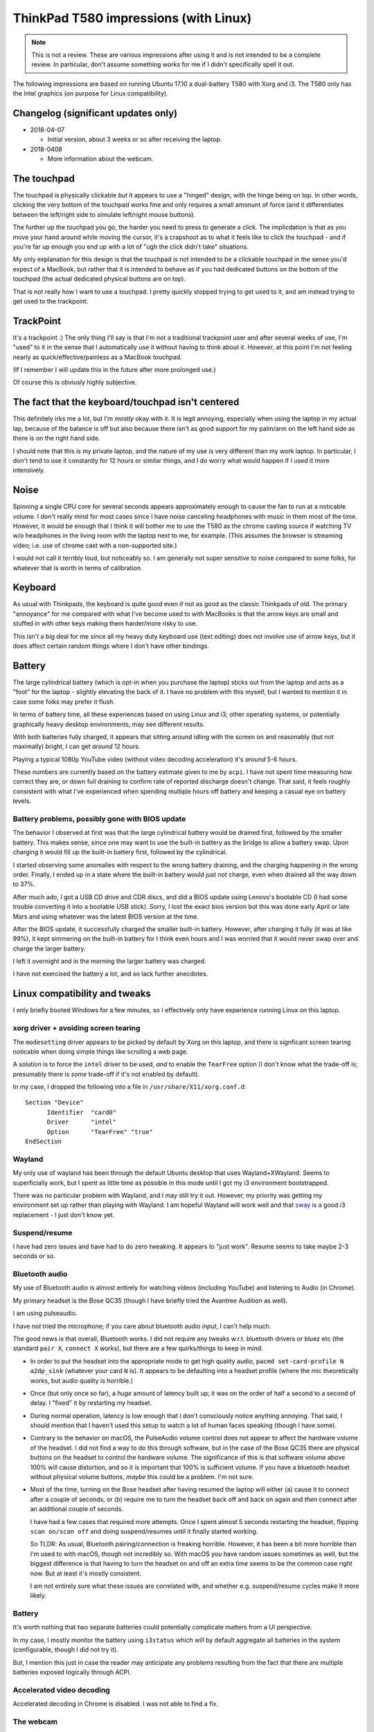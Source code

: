 ThinkPad T580 impressions (with Linux)
======================================

.. NOTE:: This is not a review.
          These are various impressions after using it and is not intended to be a complete review. In
          particular, don't assume something works for me if I didn't specifically spell it out.

The following impressions are based on running Ubuntu 17.10 a
dual-battery T580 with Xorg and i3. The T580 only has
the Intel graphics (on purpose for Linux compatibility).

Changelog (significant updates only)
------------------------------------

* 2018-04-07

  * Initial version, about 3 weeks or so after receiving the laptop.

* 2018-0408

  * More information about the webcam.

The touchpad
------------

The touchpad is physically clickable *but* it appears to use a
"hinged" design, with the hinge being on top. In other words, clicking
the very bottom of the touchpad works fine and only requires a small
amonunt of force (and it differentiates between the left/right side to
simulate left/right mouse buttons).

The further up the touchpad you go, the harder you need to press to
generate a click. The implicdation is that as you move your hand
around while moving the cursor, it's a crapshoot as to what it feels
like to click the touchpad - and if you're far up enough you end up
with a lot of "ugh the click didn't take" situations.

My only explanation for this design is that the touchpad is not
intended to be a clickable touchpad in the sense you'd expect of a
MacBook, but rather that it is intended to behave as if you had
dedicated buttons on the bottom of the touchpad (the actual dedicated
physical buttons are on top).

That is not really how I want to use a touchpad. I pretty quickly
stopped trying to get used to it, and am instead trying to get used to
the trackpoint.

TrackPoint
----------

It's a trackpoint :) The only thing I'll say is that I'm not a
traditional trackpoint user and after several weeks of use, I'm "used"
to it in the sense that I automatically use it without having to think
about it. However, at this point I'm not feeling nearly as
quick/effective/painless as a MacBook touchpad.

(If I remember I will update this in the future after more prolonged
use.)

Of course this is obviusly highly subjective.


The fact that the keyboard/touchpad isn't centered
--------------------------------------------------

This definitely irks me a lot, but I'm *mostly* okay with it. It is
legit annoying, especially when using the laptop in my actual lap,
because of the balance is off but also because there isn't as good
support for my palm/arm on the left hand side as there is on the right
hand side.

I should note that this is my private laptop, and the nature of my use
is very different than my work laptop. In particular, I don't tend to
use it constantly for 12 hours or similar things, and I do worry what
would happen if I used it more intensively.

Noise
-----

Spinning a single CPU core for several seconds appears approximately
enough to cause the fan to run at a noticable volume. I don't really
mind for most cases since I have noise canceling headphones with
music in them most of the time. However, it would be enough that I
think it will bother me to use the T580 as the chrome casting source if
watching TV w/o headphones in the living room with the laptop next to
me, for example. (This assumes the browser is streaming video;
i.e. use of chrome cast with a non-supported site.)

I would not call it terribly loud, but noticeably so. I am generally
not super sensitive to noise compared to some folks, for whatever that
is worth in terms of calibration.


Keyboard
--------

As usual with Thinkpads, the keyboard is quite good even if not as
good as the classic Thinkpads of old. The primary "annoyance" for me
compared with what I've become used to with MacBooks is that the arrow
keys are small and stuffed in with other keys making them harder/more
risky to use.

This isn't a big deal for me since all my heavy duty keyboard use
(text editing) does not involve use of arrow keys, but it does affect
certain random things where I don't have other bindings.

Battery
-------

The large cylindrical battery (which is opt-in when you purchase the
laptop) sticks out from the laptop and acts as a "foot" for the
laptop - slightly elevating the back of it. I have no problem with
this myself, but I wanted to mention it in case some folks may prefer
it flush.

In terms of battery time, all these experiences based on using Linux
and i3; other operating systems, or potentially graphically heavy
desktop environments, may see different results.

With both batteries fully charged, it appears that sitting around
idling with the screen on and reasonably (but not maximally) bright, I
can get *around* 12 hours.

Playing a typical 1080p YouTube video (without video decoding
acceleration) it's *around* 5-6 hours.

These numbers are currently based on the battery estimate given to me
by ``acpi``. I have not spent time measuring how correct they are, or
down full draining to confirm rate of reported discharge doesn't
change. That said, it feels roughly consistent with what I've
experienced when spending multiple hours off battery and keeping a
casual eye on battery levels.

Battery problems, possibly gone with BIOS update
^^^^^^^^^^^^^^^^^^^^^^^^^^^^^^^^^^^^^^^^^^^^^^^^

The behavior I observed at first was that the large cylindrical
battery would be drained first, followed by the smaller battery. This
makes sense, since one may want to use the built-in battery as the
bridge to allow a battery swap. Upon charging it would fill up the
built-in battery first, followed by the cylindrical.

I started observing some anomalies with respect to the wrong battery
draining, and the charging happening in the wrong order. Finally, I
ended up in a state where the built-in battery would just not charge,
even when drained all the way down to 37%.

After much ado, I got a USB CD drive and CDR discs, and did a BIOS
update using Lenovo's bootable CD (I had some trouble converting it
into a bootable USB stick). Sorry, I lost the exact bios version but
this was done early April or late Mars and using whatever was the
latest BIOS version at the time.

After the BIOS update, it successfully charged the smaller built-in
battery. However, after charging it fully (it was at like 99%), it
kept simmering on the built-in battery for I think even hours and I
was worried that it would never swap over and charge the larger
battery.

I left it overnight and in the morning the larger battery was charged.

I have not exercised the battery a lot, and so lack further anecdotes.


Linux compatibility and tweaks
------------------------------

I only briefly booted Windows for a few minutes, so I effectively only
have experience running Linux on this laptop.

xorg driver + avoiding screen tearing
^^^^^^^^^^^^^^^^^^^^^^^^^^^^^^^^^^^^^

The ``modesetting`` driver appears to be picked by default by Xorg on this
laptop, and there is signficant screen tearing noticable when doing
simple things like scrolling a web page.

A solution is to force the ``intel`` driver to be used, *and* to
enable the ``TearFree`` option (I don't know what the trade-off is;
presumably there is *some* trade-off if it's not enabled by default).

In my case, I dropped the following into a file in ``/usr/share/X11/xorg.conf.d``::

  Section "Device"
        Identifier  "card0"
        Driver      "intel"
        Option      "TearFree" "true"
  EndSection

Wayland
^^^^^^^

My only use of wayland has been through the default Ubuntu desktop
that uses Wayland+XWayland. Seems to superficially work, but I spent
as little time as possible in this mode until I got my i3 environment
bootstrapped.

There was no particular problem with Wayland, and I may still try it
out. However, my priority was getting my environment set up rather
than playing with Wayland. I am hopeful Wayland will work well and
that `sway <https://github.com/swaywm/sway>`__ is a good i3
replacement - I just don't know yet.


Suspend/resume
^^^^^^^^^^^^^^

I have had zero issues and have had to do zero tweaking. It appears to
"just work". Resume seems to take maybe 2-3 seconds or so.

Bluetooth audio
^^^^^^^^^^^^^^^

My use of Bluetooth audio is almost entirely for watching videos
(including YouTube) and listening to Audio (in Chrome).

My primary headset is the Bose QC35 (though I have briefly tried the
Avantree Audition as well).

I am using pulseaudio.

I have *not* tried the microphone; if you care about bluetooth audio
*input*, I can't help much.

The good news is that overall, Bluetooth works. I did not require any
tweaks w.r.t. bluetooth drivers or bluez etc (the standard ``pair X``,
``connect X`` works), but there are a few quirks/things to keep in
mind.

* In order to put the headset into the appropriate mode to get high
  quality audio, ``pacmd set-card-profile N a2dp_sink`` (whatever your
  card ``N`` is). It appears to be defaulting into a headset
  profile (where the mic theoretically works, but audio quality is
  horrible.)

* Once (but only once so far), a *huge* amount of latency built up; it
  was on the order of half a second to a second of delay. I "fixed" it
  by restarting my headset.

* During normal operation, latency is low enough that I don't
  consciously notice anything annoying. That said, I should mention
  that I haven't used this setup to watch a lot of human faces
  speaking (though I have some).

* Contrary to the behavior on macOS, the PulseAudio volume control
  does not appear to affect the hardware volume of the headset. I did
  not find a way to do this through software, but in the case of the
  Bose QC35 there are physical buttons on the headset to control the
  hardware volume. The significance of this is that software volume
  above 100% will cause distortion, and so it is important that 100%
  is sufficient volume. If you have a bluetooth headset without
  physical volume buttons, *maybe* this could be a problem. I'm not
  sure.

* Most of the time, turning on the Bose headset after having resumed
  the laptop will either (a) cause it to connect after a couple of
  seconds, or (b) require me to turn the headset back off and back on
  again and *then* connect after an additional couple of seconds.

  I have had a few cases that required more attempts. Once I spent
  almost 5 seconds restarting the headset, flipping ``scan on/scan
  off`` and doing suspend/resumes until it finally started working.

  So TLDR: As usual, Bluetooth pairing/connection is freaking
  horrible. However, it has been a bit more horrible than I'm used to
  with macOS, though not incredibly so. With macOS you have random
  issues sometimes as well, but the biggest difference is that having
  to turn the headset on and off an extra time seems to be the common
  case right now. But at least it's mostly consistent.

  I am not entirely sure what these issues are correlated with, and
  whether e.g. suspend/resume cycles make it more likely.

Battery
^^^^^^^

It's worth nothing that two separate batteries could potentially
complicate matters from a UI perspective.

In my case, I mostly monitor the battery using ``i3status`` which will
by default aggregate all batteries in the system (configurable, though
I did not try it).

But, I mention this just in case the reader may anticipate any
problems resulting from the fact that there are multiple batteries
exposed logically through ACPI.

Accelerated video decoding
^^^^^^^^^^^^^^^^^^^^^^^^^^

Accelerated decoding in Chrome is disabled. I was not able to find a
fix.

The webcam
^^^^^^^^^^

* Chrome appears to use the *infrafed* camera by default (it shows up
  as /dev/video0) (this results in an almost entirely green picture)

* A quick ffmpeg capture indicates the regluar webcam does work.

Misc tweaks
^^^^^^^^^^^

I've done various tweaking to my environment since getting the
laptop. If interested you can check out `scode/dotfiles
<https://github.com/scode/dotfiles>`__ - in particular `i3status.conf
<https://github.com/scode/dotfiles/blob/master/dotfiles/i3status.conf>`__,
my `i3 config
<https://github.com/scode/dotfiles/blob/master/dotfiles/i3/config>`__,
my `keyboard layout
<https://github.com/scode/dotfiles/tree/master/dotfiles/xkb>`__ and my
`backlight script
<https://github.com/scode/dotfiles/blob/master/scode-overlay/backlight.py>`__
(note: requires permissions to write to
``/sys/class/backlight/intel_backlight/brightness`` which needs
automation to surfive across reboots).
